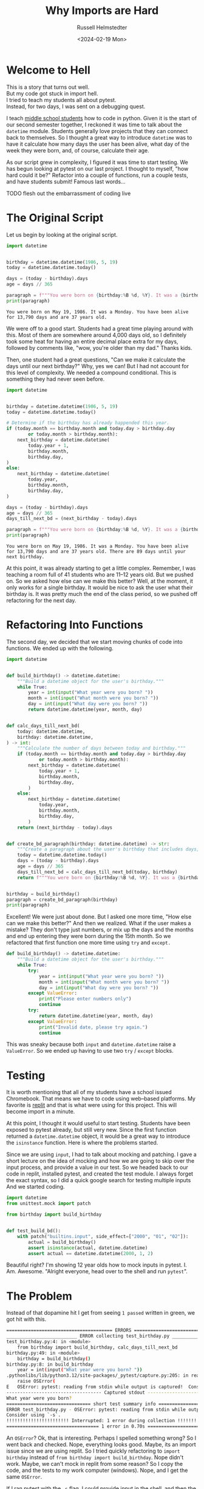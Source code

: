#+title: Why Imports are Hard
#+author: Russell Helmstedter
#+date: <2024-02-19 Mon>


* Welcome to Hell

#+begin_verse
This is a story that turns out well.
But my code got stuck in import hell.
I tried to teach my students all about pytest.
Instead, for two days, I was sent on a debugging quest.
#+end_verse

I teach [[https://www.pybitespodcast.com/1501156/10519921-067-how-data-prepares-students-for-the-future][middle school students]] how to code in python. Given it is the start of our second semester together, I reckoned it was time to talk about the =datetime= module. Students generally love projects that they can connect back to themselves. So I thought a great way to introduce =datetime= was to have it calculate how many days the user has been alive, what day of the week they were born, and, of course, calculate their age.

As our script grew in complexity, I figured it was time to start testing. We has begun looking at pytest on our last project. I thought to myself, "how hard could it be?" Refactor into a couple of functions, run a couple tests, and have students submit! Famous last words...

TODO flesh out the embarrassment of coding live


* The Original Script
Let us begin by looking at the original script.

#+begin_src python :exports both :results output
import datetime


birthday = datetime.datetime(1986, 5, 19)
today = datetime.datetime.today()

days = (today - birthday).days
age = days // 365

paragraph = f"""You were born on {birthday:%B %d, %Y}. It was a {birthday:%A}. You have been alive for {days:,} days and are {age} years old."""
print(paragraph)
#+end_src

#+RESULTS:
: You were born on May 19, 1986. It was a Monday. You have been alive for 13,790 days and are 37 years old.

We were off to a good start. Students had a great time playing around with this. Most of them are somewhere around 4,000 days old, so I definitely took some heat for having an entire decimal place extra for my days, followed by comments like, "wow, you're older than my dad." Thanks kids.

Then, one student had a great questions, "Can we make it calculate the days until our next birthday?" Why, yes we can! But I had not account for this level of complexity. We needed a compound conditional. This is something they had never seen before.

#+begin_src python :exports both :results output
import datetime


birthday = datetime.datetime(1986, 5, 19)
today = datetime.datetime.today()

# Determine if the birthday has already happended this year.
if (today.month == birthday.month and today.day > birthday.day
        or today.month > birthday.month):
    next_birthday = datetime.datetime(
        today.year + 1,
        birthday.month,
        birthday.day,
)
else:
    next_birthday = datetime.datetime(
        today.year,
        birthday.month,
        birthday.day,
)

days = (today - birthday).days
age = days // 365
days_till_next_bd = (next_birthday - today).days

paragraph = f"""You were born on {birthday:%B %d, %Y}. It was a {birthday:%A}. You have been alive for {days:,} days and are {age} years old. There are {days_till_next_bd} days until your next birthday."""
print(paragraph)
#+end_src

#+RESULTS:
: You were born on May 19, 1986. It was a Monday. You have been alive for 13,790 days and are 37 years old. There are 89 days until your next birthday.

At this point, it was already starting to get a little complex. Remember, I was teaching a room full of 41 students who are 11--12 years old. But we pushed on. So we asked how else can we make this better? Well, at the moment, it only works for a single birthday. It would be nice to ask the user what their birthday is. It was pretty much the end of the class period, so we pushed off refactoring for the next day.

* Refactoring Into Functions
The second day, we decided that we start moving chunks of code into functions. We ended up with the following.

#+begin_src python :export both
import datetime


def build_birthday() -> datetime.datetime:
    """Build a datetime object for the user's birthday."""
    while True:
        year = int(input("What year were you born? "))
        month = int(input("What month were you born? "))
        day = int(input("What day were you born? "))
        return datetime.datetime(year, month, day)


def calc_days_till_next_bd(
    today: datetime.datetime,
    birthday: datetime.datetime,
) -> int:
    """Calculate the number of days between today and birthday."""
    if (today.month == birthday.month and today.day > birthday.day
            or today.month > birthday.month):
        next_birthday = datetime.datetime(
            today.year + 1,
            birthday.month,
            birthday.day,
        )
    else:
        next_birthday = datetime.datetime(
            today.year,
            birthday.month,
            birthday.day,
        )
    return (next_birthday - today).days


def create_bd_paragraph(birthday: datetime.datetime) -> str:
    """Create a paragraph about the user's birthday that includes days, age, and days until their next birthday."""
    today = datetime.datetime.today()
    days = (today - birthday).days
    age = days // 365
    days_till_next_bd = calc_days_till_next_bd(today, birthday)
    return f"""You were born on {birthday:%B %d, %Y}. It was a {birthday:%A}. You have been alive for {days:,} days and are {age} years old. There are {days_till_next_bd} days until your next birthday."""


birthday = build_birthday()
paragraph = create_bd_paragraph(birthday)
print(paragraph)
#+end_src

Excellent! We were just about done. But I asked one more time, "How else can we make this better?" And then we realized. What if the user makes a mistake? They don't type just numbers, or mix up the days and the months and end up entering they were born during the 15th month. So we refactored that first function one more time using =try= and =except.=

#+begin_src python :export both
def build_birthday() -> datetime.datetime:
    """Build a datetime object for the user's birthday."""
    while True:
        try:
            year = int(input("What year were you born? "))
            month = int(input("What month were you born? "))
            day = int(input("What day were you born? "))
        except ValueError:
            print("Please enter numbers only")
            continue
        try:
            return datetime.datetime(year, month, day)
        except ValueError:
            print("Invalid date, please try again.")
            continue
#+end_src

This was sneaky because both =input= and =datetime.datetime= raise a =ValueError=. So we ended up having to use two =try= / =except= blocks.

* Testing
It is worth mentioning that all of my students have a school issued Chromebook. That means we have to code using web--based platforms. My favorite is [[https://replit.com][replit]] and that is what were using for this project. This will become import in a minute.

At this point, I thought it would useful to start testing. Students have been exposed to pytest already, but still very new. Since the first function returned a =datetime.datetime= object, it would be a great way to introduce the =isinstance= function. Here is where the problems started.

Since we are using =input=, I had to talk about mocking and patching. I gave a short lecture on the idea of mocking and how we are going to skip over the input process, and provide a value in our test. So we headed back to our code in replit, installed pytest, and created the test module. I always forget the exact syntax, so I did a quick google search for testing multiple inputs And we started coding.


#+begin_src python :export code
import datetime
from unittest.mock import patch

from birthday import build_birthday


def test_build_bd():
    with patch("builtins.input", side_effect=["2000", "01", "02"]):
        actual = build_birthday()
        assert isinstance(actual, datetime.datetime)
        assert actual == datetime.datetime(2000, 1, 2)
#+end_src

Beautiful right? I'm showing 12 year olds how to mock inputs in pytest. I. Am. Awesome. "Alright everyone, head over to the shell and run =pytest=".

* The Problem
Instead of that dopamine hit I get from seeing =1 passed= written in green, we got hit with this.

#+begin_src bash
======================================= ERRORS ========================================
__________________________ ERROR collecting test_birthday.py __________________________
test_birthday.py:4: in <module>
    from birthday import build_birthday, calc_days_till_next_bd
birthday.py:49: in <module>
    birthday = build_birthday()
birthday.py:8: in build_birthday
    year = int(input("What year were you born? "))
.pythonlibs/lib/python3.12/site-packages/_pytest/capture.py:205: in read
    raise OSError(
E   OSError: pytest: reading from stdin while output is captured!  Consider using `-s`.
----------------------------------- Captured stdout -----------------------------------
What year were you born?
=============================== short test summary info ===============================
ERROR test_birthday.py - OSError: pytest: reading from stdin while output is captured!
Consider using `-s`.
!!!!!!!!!!!!!!!!!!!!!!! Interrupted: 1 error during collection !!!!!!!!!!!!!!!!!!!!!!!!
================================== 1 error in 0.70s ===================================
#+end_src

An =OSError=? Ok, that is interesting. Perhaps I spelled something wrong? So I went back and checked. Nope, everything looks good. Maybe, its an import issue since we are using replit. So I tried quickly refactoring to =import birthday= instead of =from birthday import build_birthday=. Nope didn't work. Maybe, we can't mock in replit from some reason? So I copy the code, and the tests to my work computer (windows). Nope, and I get the same =OSError=.

If I ran pytest with the =-s= flag, I could provide input in the shell, and then the test would pass. I was so confused. /Clearly/ (I thought) it had to be an issue with the way I was mocking the input.

At this point I had 41 adolescents getting bored as I floundered and had no idea how to fix the issue. So I turned to the students, "Alright everyone, I'm not sure how to fix this problem I have a couple of ideas, but it might take awhile. Go ahead an work on one of our ongoing activities." 10 years of teaching has taught me to always have something students could work on at any time. Go solve some PyBites, work on brilliant.org, do some typing practice.

Now, feeling embarrassed, frustrated, and still in charge of all the students I continued trying to debug. I was stuck for the rest of the period and the day for that matter. Once I got home, I figured I would try again on my home machine (macos). So I copied the code and tests, and ran it again. I continued to get the same error. I'm frantically scouring the internet looking for clues for dealing with =OSError=. The only information I could find was on errors when trying to open and read files. Nothing really helpful with the context of testing and input. I finally gave up and took the dog for a walk.

* Eureka
This all happened on a Monday. Because we are on a block schedule, I didn't see the same group of students again until Wednesday. Tuesday I didn't think about the problem. Coming into the class on Wednesday, my plan was to skip over the testing the function with input, and head to the testing the second function, =calc_days_till_next_bd=.

We began class with a review of the code we had already written the previous class period. This led to this exchange:

Student: "Do we have to do this? This code is longer and more confusing than what we had at first."
Me: /Thinking I had the perfect response./ "Well for one thing, it allows us give a name to a chunk of code. Instead of holding all the steps in our head at once, we give it a name, and then call that function."
Student: "So we don't have to do all the work, right?"
Me: "Technically, yes. We do not have to refactor everything into functions. But it helps to organize the code. It allows us to test the code to make sure it is doing what we think it is doing."
Student: ::stares skeptically:: "You mean the part that isn't working and you don't know how to fix?"
Me: "Uh yeah..."
Student: "So why are we doing this?"
Me: "Ok let me try this again. So you see, as Monty reads your code (we use [[https://thepythoncodingbook.com/about/][Stephen Gruppetta's]] analogy of [[https://www.thepythoncodingstack.com/p/monty-and-the-white-room-python-analogy][Monty and The White Room]]) he goes line by line. At the top of the code, we start by defining the functions. Once he has finished reading the through function definitions, he has read everything,built the function rooms, but hasn't actually used the code in the functions. Our entire program can reduced down to three chunks. Look at the last three lines of our code. It essentially describes what our program does: 1) build the birthday object. 2) build the paragraph based on the birthday object. 3) print the paragraph..."

And that's when it hit me. I had solved the problem without directly working on it.

* The Solution

You may have noticed that in my test, I wrote =from birthday import build_birthday=. While it may be tempting to think that style of importing only imports the one function, the entire =birthday.py= file is read and executed. So when I run pytest, my testing module reads and executes =datetime=, =unittest=, and =birthday=. And what do the final three lines of =birthday= do?

#+begin_src python :export code
birthday = build_birthday()
paragraph = create_bd_paragraph(birthday)
print(paragraph)
#+end_src

It calls the =build_birthday= function, including the =input= calls, before I can actually mock it. So my tests get hung up waiting for input that never comes.

The solution was to use the if =__name__ == __main__= idiom:

#+begin_src python :exports both :results output
if __name__ == "__main__":
    birthday = build_birthday()
    paragraph = create_bd_paragraph(birthday)
    print(paragraph)
#+end_src


Whenever a python module is run, there is something called a global symbol table. This is a dictionary with information about the module. You can see this by calling the =globals= function and printing the return value. Let's see an example.

#+begin_src python :exports both :results output
from pprint import pprint
pprint(globals())
#+end_src

#+RESULTS:
#+begin_src python
{'__annotations__': {},
 '__builtins__': <module 'builtins' (built-in)>,
 '__cached__': None,
 '__doc__': None,
 '__file__': '<stdin>',
 '__loader__': <class '_frozen_importlib.BuiltinImporter'>,
 '__name__': '__main__',
 '__package__': None,
 '__spec__': None,
 'pprint': <function pprint at 0x104bd4d60>}
#+end_src

I imported =pprint= so that it prints each item in the dictionary on its own line. If you look at the last line, you can see it is now in the global symbol table. Also, look at the key ="__name__"=. The value is ="__main__"=. Whenever a module is run directly, for example by typing =python3 module_name= or by clicking the run button in your editor of choice, the ="__name__"= attribute is assigned the value ="__main__"=.

To get the dictionary below, I have placed a =globals= function call in the birthday module and printed the return value. Now, instead of running the module directly, I ran the testing module =python test_birthday=. When the birthday module is imported, the global symbol table still gets printed with some differences. I edited a couple things in the dictionary like the specific locations on my hard drive, and I replaced the long ="__builtins__"= value with =...= .

#+begin_src python
{'__builtins__': {...},
 '__cached__': ...,
 '__doc__': None,
 '__file__': '/path/to/birthday.py',
 '__loader__': <_frozen_importlib_external.SourceFileLoader object at 0x101117590>,
 '__name__': 'birthday',
 '__package__': '',
 '__spec__': ModuleSpec(name='birthday', loader=<_frozen_importlib_external.SourceFileLoader object at 0x101117590>, origin='/path/to/birthday.py'),
 'build_birthday': <function build_birthday at 0x1011189a0>,
 'calc_days_till_next_bd': <function calc_days_till_next_bd at 0x101cb96c0>,
 'create_bd_paragraph': <function create_bd_paragraph at 0x101cb9760>,
 'datetime': <module 'datetime' from '/path/to/python3.12/datetime.py'>,
 'pprint': <function pprint at 0x100e585e0>}
#+end_src

Notice anything? Now the =__name__= key is set to ="birthday"= instead of ="__main__"=. So by using the

* What Did I learn

